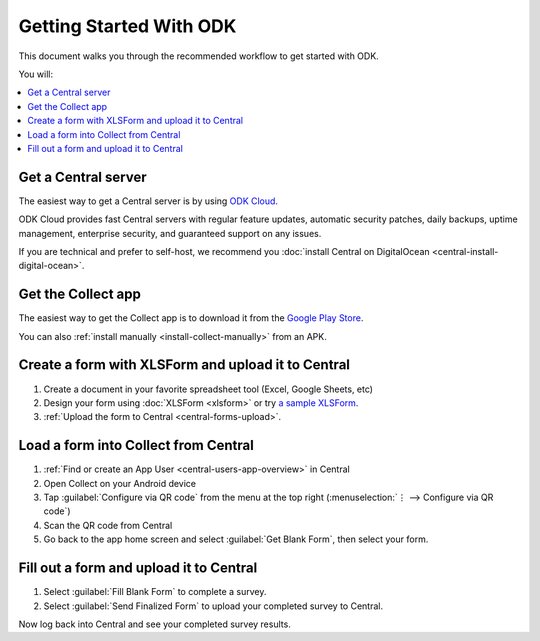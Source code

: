 Getting Started With ODK
=========================

This document walks you through the recommended workflow to get started with ODK.

You will:

.. contents::
 :local:

.. _getting-started-install-central:

Get a Central server
--------------------

The easiest way to get a Central server is by using `ODK Cloud <https://getodk.org/#odk-cloud>`_.

ODK Cloud provides fast Central servers with regular feature updates, automatic security patches, daily backups, uptime management, enterprise security, and guaranteed support on any issues.

If you are technical and prefer to self-host, we recommend you :doc:`install Central on DigitalOcean <central-install-digital-ocean>`.

.. _getting-started-install-collect:

Get the Collect app
-------------------

The easiest way to get the Collect app is to download it from the `Google Play Store <https://play.google.com/store/apps/details?id=org.odk.collect.android>`_.

You can also :ref:`install manually <install-collect-manually>` from an APK.


.. _getting-started-create-form:

Create a form with XLSForm and upload it to Central
------------------------------------------------------
#. Create a document in your favorite spreadsheet tool (Excel, Google Sheets, etc)
#. Design your form using :doc:`XLSForm <xlsform>` or try `a sample XLSForm <https://docs.google.com/spreadsheets/d/1af_Sl8A_L8_EULbhRLHVl8OclCfco09Hq2tqb9CslwQ/edit#gid=0>`_.
#. :ref:`Upload the form to Central <central-forms-upload>`.
    
.. _getting-started-load-form:

Load a form into Collect from Central
----------------------------------------------------------

#. :ref:`Find or create an App User <central-users-app-overview>` in Central
#. Open Collect on your Android device
#. Tap :guilabel:`Configure via QR code` from the menu at the top right
   (:menuselection:`⋮ --> Configure via QR code`)
#. Scan the QR code from Central
#. Go back to the app home screen and select :guilabel:`Get Blank Form`, then select your form.

.. _getting-started-fill-form:

Fill out a form and upload it to Central
-------------------------------------------

#. Select :guilabel:`Fill Blank Form` to complete a survey.
#. Select :guilabel:`Send Finalized Form` to upload your completed survey to Central.

Now log back into Central and see your completed survey results.
